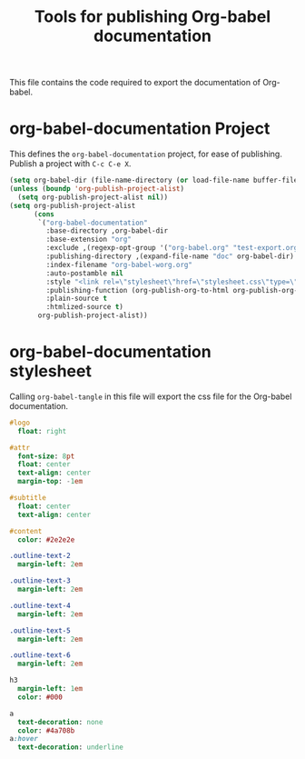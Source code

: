 #+TITLE: Tools for publishing Org-babel documentation
#+OPTIONS: toc:t h:3 num:nil ^:nil

This file contains the code required to export the documentation of Org-babel.

* org-babel-documentation Project

This defines the =org-babel-documentation= project, for ease of
publishing.  Publish a project with =C-c C-e X=.

#+begin_src emacs-lisp :results silent
  (setq org-babel-dir (file-name-directory (or load-file-name buffer-file-name)))
  (unless (boundp 'org-publish-project-alist)
    (setq org-publish-project-alist nil))
  (setq org-publish-project-alist
        (cons
         `("org-babel-documentation"
           :base-directory ,org-babel-dir
           :base-extension "org"
           :exclude ,(regexp-opt-group '("org-babel.org" "test-export.org" "test-tangle.org" "test-tangle-load.org"))
           :publishing-directory ,(expand-file-name "doc" org-babel-dir)
           :index-filename "org-babel-worg.org"
           :auto-postamble nil
           :style "<link rel=\"stylesheet\"href=\"stylesheet.css\"type=\"text/css\">"
           :publishing-function (org-publish-org-to-html org-publish-org-to-org)
           :plain-source t
           :htmlized-source t)
         org-publish-project-alist))
#+end_src

* org-babel-documentation stylesheet

Calling =org-babel-tangle= in this file will export the css file for
the Org-babel documentation.

#+begin_src sass :file doc/stylesheet.css :results silent
  #logo
    float: right
  
  #attr
    font-size: 8pt
    float: center
    text-align: center
    margin-top: -1em
  
  #subtitle
    float: center
    text-align: center
  
  #content
    color: #2e2e2e
  
  .outline-text-2
    margin-left: 2em
  
  .outline-text-3
    margin-left: 2em
  
  .outline-text-4
    margin-left: 2em
  
  .outline-text-5
    margin-left: 2em
  
  .outline-text-6
    margin-left: 2em
  
  h3
    margin-left: 1em
    color: #000
  
  a
    text-decoration: none
    color: #4a708b
  a:hover
    text-decoration: underline
#+end_src
